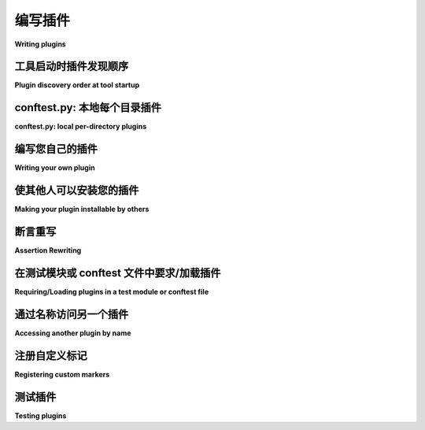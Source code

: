 .. _plugins:
.. _`writing-plugins`:

编写插件
===============

**Writing plugins**

.. tabs::

    .. tab:: 中文

        实现适用于您项目的 `本地 conftest 插件 <local conftest plugins>`_ 或者适用于多个项目的 `pip 可安装插件 <pip-installable plugins>`_ 非常简单，这些插件还可以用于第三方项目。如只需使用而不编写插件，请参阅 :ref:`using plugins`。

        一个插件包含一个或多个钩子函数。:ref:`Writing hooks <writinghooks>` 讲解了如何编写钩子函数的基本内容和详细信息。``pytest`` 通过调用以下插件的 :ref:`明确定义的钩子 <hook-reference>` 实现配置、收集、运行和报告的各个方面：

        * 内置插件：从 pytest 的内部 ``_pytest`` 目录加载。

        * :ref:`外部插件 <extplugins>`：通过其打包元数据中的 :ref:`入口点 <pip-installable plugins>` 发现已安装的第三方模块。

        * `conftest.py 插件 <conftest.py plugins>`_ ：在测试目录中自动发现的模块。

        原则上，每次钩子调用都是一次 ``1:N`` 的 Python 函数调用，其中 ``N`` 是给定规范注册的实现函数数量。所有规范和实现都遵循 ``pytest_`` 前缀命名约定，使它们易于区分和查找。

    .. tab:: 英文

        It is easy to implement `local conftest plugins`_ for your own project
        or `pip-installable plugins`_ that can be used throughout many projects,
        including third party projects.  Please refer to :ref:`using plugins` if you
        only want to use but not write plugins.

        A plugin contains one or multiple hook functions. :ref:`Writing hooks <writinghooks>`
        explains the basics and details of how you can write a hook function yourself.
        ``pytest`` implements all aspects of configuration, collection, running and
        reporting by calling :ref:`well specified hooks <hook-reference>` of the following plugins:

        * builtin plugins: loaded from pytest's internal ``_pytest`` directory.

        * :ref:`external plugins <extplugins>`: installed third-party modules discovered
        through :ref:`entry points <pip-installable plugins>` in their packaging metadata

        * `conftest.py plugins`_: modules auto-discovered in test directories

        In principle, each hook call is a ``1:N`` Python function call where ``N`` is the
        number of registered implementation functions for a given specification.
        All specifications and implementations follow the ``pytest_`` prefix
        naming convention, making them easy to distinguish and find.

.. _`pluginorder`:

工具启动时插件发现顺序
--------------------------------------

**Plugin discovery order at tool startup**

.. tabs::

    .. tab:: 中文

        ``pytest`` 在工具启动时通过以下方式加载插件模块：

        1. 扫描命令行中的 ``-p no:name`` 选项，并*阻止*该插件的加载（即使是内置插件也可以通过这种方式阻止加载）。此过程在正常的命令行解析之前执行。

        2. 加载所有内置插件。

        3. 扫描命令行中的 ``-p name`` 选项并加载指定插件。此过程在正常的命令行解析之前执行。

        4. 加载通过安装的第三方包中的 :ref:`入口点 <pip-installable plugins>` 注册的所有插件，除非设置了 :envvar:`PYTEST_DISABLE_PLUGIN_AUTOLOAD` 环境变量。

        5. 加载通过 :envvar:`PYTEST_PLUGINS` 环境变量指定的所有插件。

        6. 加载所有“初始” :file:`conftest.py` 文件：

        - 确定测试路径：在命令行中指定的路径，否则使用 :confval:`testpaths` （如果在 rootdir 中定义并运行），否则为当前目录。
        - 对于每个测试路径，加载相对于测试路径的目录部分的 ``conftest.py`` 和 ``test*/conftest.py`` （如果存在）。
          在加载某个 ``conftest.py`` 文件之前，先加载其所有父目录中的 ``conftest.py`` 文件。加载完某个 ``conftest.py`` 文件后，递归加载其中 :globalvar:`pytest_plugins` 变量中指定的所有插件（如果存在）。

    .. tab:: 英文

        ``pytest`` loads plugin modules at tool startup in the following way:

        1. by scanning the command line for the ``-p no:name`` option and *blocking* that plugin from being loaded (even builtin plugins can be blocked this way). This happens before normal command-line parsing.

        1. by loading all builtin plugins.

        2. by scanning the command line for the ``-p name`` option and loading the specified plugin. This happens before normal command-line parsing.

        1. by loading all plugins registered through installed third-party package :ref:`entry points <pip-installable plugins>`, unless the :envvar:`PYTEST_DISABLE_PLUGIN_AUTOLOAD` environment variable is set.

        1. by loading all plugins specified through the :envvar:`PYTEST_PLUGINS` environment variable.

        2. by loading all "initial ":file:`conftest.py` files:

        - determine the test paths: specified on the command line, otherwise in :confval:`testpaths` if defined and running from the rootdir, otherwise the current dir
        - for each test path, load ``conftest.py`` and ``test*/conftest.py`` relative to the directory part of the test path, if exist. Before a ``conftest.py`` file is loaded, load ``conftest.py`` files in all of its parent directories.
            After a ``conftest.py`` file is loaded, recursively load all plugins specified in its :globalvar:`pytest_plugins` variable if present.


.. _`conftest.py plugins`:
.. _`localplugin`:
.. _`local conftest plugins`:

conftest.py: 本地每个目录插件
----------------------------------------

**conftest.py: local per-directory plugins**

.. tabs::

    .. tab:: 中文

        本地 ``conftest.py`` 插件包含特定于目录的钩子实现。会话和测试运行活动将调用文件系统根目录附近的所有 ``conftest.py`` 文件中定义的钩子。以下示例展示了如何实现 ``pytest_runtest_setup`` 钩子，使其仅在 ``a`` 子目录中的测试运行时被调用，而不适用于其他目录::

            a/conftest.py:
                def pytest_runtest_setup(item):
                    # called for running each test in 'a' directory
                    print("setting up", item)

            a/test_sub.py:
                def test_sub():
                    pass

            test_flat.py:
                def test_flat():
                    pass

        可以这样运行它::

            pytest test_flat.py --capture=no  # 不会显示 "setting up"
            pytest a/test_sub.py --capture=no  # 会显示 "setting up"

        .. note::

            如果您的 ``conftest.py`` 文件不位于 Python 包目录中（即包含 ``__init__.py`` 的目录），那么 `import conftest` 可能会出现歧义，因为您的 ``PYTHONPATH`` 或 ``sys.path`` 中可能还存在其他 ``conftest.py`` 文件。因此，建议项目将 ``conftest.py`` 文件放在包作用域中，或者从不在 ``conftest.py`` 文件中导入任何内容。

            参见： :ref:`pythonpath`.

        .. note::

            由于 pytest 在启动时的插件发现机制，某些钩子无法在非 :ref:`initial <pluginorder>` 的 conftest.py 文件中实现。具体细节请参阅每个钩子的文档。

    .. tab:: 英文

        Local ``conftest.py`` plugins contain directory-specific hook
        implementations.  Hook Session and test running activities will
        invoke all hooks defined in ``conftest.py`` files closer to the
        root of the filesystem.  Example of implementing the
        ``pytest_runtest_setup`` hook so that is called for tests in the ``a``
        sub directory but not for other directories::

            a/conftest.py:
                def pytest_runtest_setup(item):
                    # called for running each test in 'a' directory
                    print("setting up", item)

            a/test_sub.py:
                def test_sub():
                    pass

            test_flat.py:
                def test_flat():
                    pass

        Here is how you might run it::

            pytest test_flat.py --capture=no  # will not show "setting up"
            pytest a/test_sub.py --capture=no  # will show "setting up"

        .. note::
            If you have ``conftest.py`` files which do not reside in a
            python package directory (i.e. one containing an ``__init__.py``) then
            "import conftest" can be ambiguous because there might be other
            ``conftest.py`` files as well on your ``PYTHONPATH`` or ``sys.path``.
            It is thus good practice for projects to either put ``conftest.py``
            under a package scope or to never import anything from a
            ``conftest.py`` file.

            See also: :ref:`pythonpath`.

        .. note::
            Some hooks cannot be implemented in conftest.py files which are not
            :ref:`initial <pluginorder>` due to how pytest discovers plugins during
            startup. See the documentation of each hook for details.

编写您自己的插件
-----------------------

**Writing your own plugin**

.. tabs::

    .. tab:: 中文

        如果您想编写一个插件，可以从以下多个实际示例中进行参考：

        * 自定义收集示例插件：:ref:`yaml plugin`
        * 提供 pytest 自身功能的内置插件
        * 许多提供额外功能的 :ref:`外部插件 <plugin-list>`

        以上插件均通过实现 :ref:`hooks <hook-reference>` 和/或 :ref:`fixtures <fixture>` 来扩展和增强功能。

        .. note::
            强烈建议查看出色的 `cookiecutter-pytest-plugin <https://github.com/pytest-dev/cookiecutter-pytest-plugin>`_ 项目，这是用于编写插件的 `cookiecutter 模板 <https://github.com/audreyr/cookiecutter>`_ 。

            此模板提供了一个出色的起点，包括一个工作插件、tox 运行的测试、详尽的 README 文件以及预配置的入口点。

        一旦您的插件除您自己外也拥有了一些满意的用户，请考虑将插件 :ref:`贡献给 pytest-dev<submitplugin>`。

    .. tab:: 英文

        If you want to write a plugin, there are many real-life examples
        you can copy from:

        * a custom collection example plugin: :ref:`yaml plugin`
        * builtin plugins which provide pytest's own functionality
        * many :ref:`external plugins <plugin-list>` providing additional features

        All of these plugins implement :ref:`hooks <hook-reference>` and/or :ref:`fixtures <fixture>`
        to extend and add functionality.

        .. note::
            Make sure to check out the excellent
            `cookiecutter-pytest-plugin <https://github.com/pytest-dev/cookiecutter-pytest-plugin>`_
            project, which is a `cookiecutter template <https://github.com/audreyr/cookiecutter>`_
            for authoring plugins.

            The template provides an excellent starting point with a working plugin,
            tests running with tox, a comprehensive README file as well as a
            pre-configured entry-point.

        Also consider :ref:`contributing your plugin to pytest-dev<submitplugin>`
        once it has some happy users other than yourself.


.. _`setuptools entry points`:
.. _`pip-installable plugins`:

使其他人可以安装您的插件
----------------------------------------

**Making your plugin installable by others**

.. tabs::

    .. tab:: 中文

        如果您想让您的插件对外可用，可以为您的分发定义一个所谓的入口点，这样 ``pytest`` 就可以找到您的插件模块。入口点是 :std:doc:`打包工具 <packaging:specifications/entry-points>` 提供的一个特性。

        pytest 会查找 ``pytest11`` 入口点以发现其插件，因此可以在 ``pyproject.toml`` 文件中定义您的插件来使其可用。

        .. sourcecode:: toml

            # 示例 ./pyproject.toml 文件
            [build-system]
            requires = ["hatchling"]
            build-backend = "hatchling.build"

            [project]
            name = "myproject"
            classifiers = [
                "Framework :: Pytest",
            ]

            [project.entry-points.pytest11]
            myproject = "myproject.pluginmodule"

        如果一个包以这种方式安装， ``pytest`` 会将 ``myproject.pluginmodule`` 作为插件加载，后者可以定义 :ref:`hooks <hook-reference>` 。使用 ``pytest --trace-config`` 确认注册。

        .. note::

            请确保在 `PyPI 分类 <https://pypi.org/classifiers/>`_ 列表中包括 ``Framework :: Pytest`` ，这样便于用户找到您的插件。

    .. tab:: 英文

        If you want to make your plugin externally available, you
        may define a so-called entry point for your distribution so
        that ``pytest`` finds your plugin module. Entry points are
        a feature that is provided by :std:doc:`packaging tools
        <packaging:specifications/entry-points>`.

        pytest looks up the ``pytest11`` entrypoint to discover its
        plugins, thus you can make your plugin available by defining
        it in your ``pyproject.toml`` file.

        .. sourcecode:: toml

            # sample ./pyproject.toml file
            [build-system]
            requires = ["hatchling"]
            build-backend = "hatchling.build"

            [project]
            name = "myproject"
            classifiers = [
                "Framework :: Pytest",
            ]

            [project.entry-points.pytest11]
            myproject = "myproject.pluginmodule"

        If a package is installed this way, ``pytest`` will load
        ``myproject.pluginmodule`` as a plugin which can define
        :ref:`hooks <hook-reference>`. Confirm registration with ``pytest --trace-config``

        .. note::

            Make sure to include ``Framework :: Pytest`` in your list of
            `PyPI classifiers <https://pypi.org/classifiers/>`_
            to make it easy for users to find your plugin.


.. _assertion-rewriting:

断言重写
-------------------

**Assertion Rewriting**

.. tabs::

    .. tab:: 中文

        ``pytest`` 的主要功能之一是使用简单的 assert 语句，并在断言失败时提供详细的表达式检查。这通过“断言重写”来实现，该功能在代码被编译为字节码之前修改解析的 AST。这是通过 :pep:`302` 导入钩子实现的，在 ``pytest`` 启动时会尽早安装该钩子，并在模块被导入时执行此重写。然而，为了确保测试和生产环境中运行的字节码一致，此钩子仅重写测试模块本身（由 :confval:`python_files` 配置选项定义）和任何插件中的模块。其他被导入的模块不会被重写，而会保持普通的断言行为。

        如果您在其他模块中有需要启用断言重写的辅助断言功能，您需要明确要求 ``pytest`` 在导入该模块之前对其进行重写。

        .. autofunction:: pytest.register_assert_rewrite
            :noindex:

        当您编写一个通过包创建的 pytest 插件时，这尤其重要。导入钩子只会将 ``conftest.py`` 文件和 ``pytest11`` 入口点中列出的模块视为插件。以下是一个示例包结构::

            pytest_foo/__init__.py
            pytest_foo/plugin.py
            pytest_foo/helper.py

        以下是 ``setup.py`` 的典型示例代码：

        .. code-block:: python

            setup(..., entry_points={"pytest11": ["foo = pytest_foo.plugin"]}, ...)

        在这种情况下，只有 ``pytest_foo/plugin.py`` 会被重写。如果辅助模块也包含需要重写的 assert 语句，则在导入之前需要将其标记为可重写。最简单的方法是在 ``__init__.py`` 模块中标记它，当导入包中的模块时，该模块总是会首先被导入。这样，``plugin.py`` 仍然可以正常导入 ``helper.py``。此时，``pytest_foo/__init__.py`` 的内容应如下所示：

        .. code-block:: python

            import pytest

            pytest.register_assert_rewrite("pytest_foo.helper")

    .. tab:: 英文

        One of the main features of ``pytest`` is the use of plain assert
        statements and the detailed introspection of expressions upon
        assertion failures.  This is provided by "assertion rewriting" which
        modifies the parsed AST before it gets compiled to bytecode.  This is
        done via a :pep:`302` import hook which gets installed early on when
        ``pytest`` starts up and will perform this rewriting when modules get
        imported.  However, since we do not want to test different bytecode
        from what you will run in production, this hook only rewrites test modules
        themselves (as defined by the :confval:`python_files` configuration option),
        and any modules which are part of plugins.
        Any other imported module will not be rewritten and normal assertion behaviour
        will happen.

        If you have assertion helpers in other modules where you would need
        assertion rewriting to be enabled you need to ask ``pytest``
        explicitly to rewrite this module before it gets imported.

        .. autofunction:: pytest.register_assert_rewrite
            :noindex:

        This is especially important when you write a pytest plugin which is
        created using a package.  The import hook only treats ``conftest.py``
        files and any modules which are listed in the ``pytest11`` entrypoint
        as plugins.  As an example consider the following package::

            pytest_foo/__init__.py
            pytest_foo/plugin.py
            pytest_foo/helper.py

        With the following typical ``setup.py`` extract:

        .. code-block:: python

            setup(..., entry_points={"pytest11": ["foo = pytest_foo.plugin"]}, ...)

        In this case only ``pytest_foo/plugin.py`` will be rewritten.  If the
        helper module also contains assert statements which need to be
        rewritten it needs to be marked as such, before it gets imported.
        This is easiest by marking it for rewriting inside the
        ``__init__.py`` module, which will always be imported first when a
        module inside a package is imported.  This way ``plugin.py`` can still
        import ``helper.py`` normally.  The contents of
        ``pytest_foo/__init__.py`` will then need to look like this:

        .. code-block:: python

            import pytest

            pytest.register_assert_rewrite("pytest_foo.helper")


在测试模块或 conftest 文件中要求/加载插件
-----------------------------------------------------------

**Requiring/Loading plugins in a test module or conftest file**

.. tabs::

    .. tab:: 中文

        您可以在测试模块或 ``conftest.py`` 文件中使用 :globalvar:`pytest_plugins` 来要求插件：

        .. code-block:: python

            pytest_plugins = ["name1", "name2"]

        当加载测试模块或 conftest 插件时，指定的插件也将被加载。任何模块都可以被标记为插件，包括内部应用程序模块：

        .. code-block:: python

            pytest_plugins = "myapp.testsupport.myplugin"

        :globalvar:`pytest_plugins` 会递归处理，因此请注意，在上面的示例中，如果 ``myapp.testsupport.myplugin`` 也声明了 :globalvar:`pytest_plugins`，则该变量的内容也将被作为插件加载，依此类推。

        .. _`requiring plugins in non-root conftests`:

        .. note::
            在非根 ``conftest.py`` 文件中使用 :globalvar:`pytest_plugins` 变量要求插件已被弃用。

            这很重要，因为 ``conftest.py`` 文件实现了每个目录的钩子实现，但一旦导入了插件，它将影响整个目录树。为了避免混淆，在不位于测试根目录的任何 ``conftest.py`` 文件中定义 :globalvar:`pytest_plugins` 已被弃用，并会发出警告。

        此机制使在应用程序或甚至外部应用程序中共享 fixtures 变得简单，而无需使用 :std:doc:`entry point packaging metadata <packaging:guides/creating-and-discovering-plugins>` 技术创建外部插件。

        通过 :globalvar:`pytest_plugins` 导入的插件也会自动标记为断言重写（见 :func:`pytest.register_assert_rewrite`）。但是，为了使其生效，模块必须尚未被导入；如果在处理 :globalvar:`pytest_plugins` 语句时该模块已经被导入，将会产生警告，插件中的断言将不会被重写。要解决此问题，您可以在导入模块之前自己调用 :func:`pytest.register_assert_rewrite`，或者可以安排代码以延迟导入，直到插件注册之后。

    .. tab:: 英文

        You can require plugins in a test module or a ``conftest.py`` file using :globalvar:`pytest_plugins`:

        .. code-block:: python

            pytest_plugins = ["name1", "name2"]

        When the test module or conftest plugin is loaded the specified plugins
        will be loaded as well. Any module can be blessed as a plugin, including internal
        application modules:

        .. code-block:: python

            pytest_plugins = "myapp.testsupport.myplugin"

        :globalvar:`pytest_plugins` are processed recursively, so note that in the example above
        if ``myapp.testsupport.myplugin`` also declares :globalvar:`pytest_plugins`, the contents
        of the variable will also be loaded as plugins, and so on.

        .. _`requiring plugins in non-root conftests`:

        .. note::
            Requiring plugins using :globalvar:`pytest_plugins` variable in non-root
            ``conftest.py`` files is deprecated.

            This is important because ``conftest.py`` files implement per-directory
            hook implementations, but once a plugin is imported, it will affect the
            entire directory tree. In order to avoid confusion, defining
            :globalvar:`pytest_plugins` in any ``conftest.py`` file which is not located in the
            tests root directory is deprecated, and will raise a warning.

        This mechanism makes it easy to share fixtures within applications or even
        external applications without the need to create external plugins using the
        :std:doc:`entry point packaging metadata
        <packaging:guides/creating-and-discovering-plugins>` technique.

        Plugins imported by :globalvar:`pytest_plugins` will also automatically be marked
        for assertion rewriting (see :func:`pytest.register_assert_rewrite`).
        However for this to have any effect the module must not be
        imported already; if it was already imported at the time the
        :globalvar:`pytest_plugins` statement is processed, a warning will result and
        assertions inside the plugin will not be rewritten.  To fix this you
        can either call :func:`pytest.register_assert_rewrite` yourself before
        the module is imported, or you can arrange the code to delay the
        importing until after the plugin is registered.


通过名称访问另一个插件
--------------------------------

**Accessing another plugin by name**

.. tabs::

    .. tab:: 中文

        如果一个插件想要与另一个插件的代码协作，它可以通过插件管理器获得引用，如下所示：

        .. sourcecode:: python

            plugin = config.pluginmanager.get_plugin("name_of_plugin")

        如果您想查看现有插件的名称，请使用 ``--trace-config`` 选项。

    .. tab:: 英文

        If a plugin wants to collaborate with code from
        another plugin it can obtain a reference through
        the plugin manager like this:

        .. sourcecode:: python

            plugin = config.pluginmanager.get_plugin("name_of_plugin")

        If you want to look at the names of existing plugins, use
        the ``--trace-config`` option.


.. _registering-markers:

注册自定义标记
--------------------------

**Registering custom markers**

.. tabs::

    .. tab:: 中文

        如果您的插件使用了任何标记，您应该注册它们，以便它们出现在 pytest 的帮助文本中，并且不会 :ref:`导致虚假警告 <unknown-marks>`。
        例如，以下插件将为所有用户注册 ``cool_marker`` 和 ``mark_with`` :

        .. code-block:: python

            def pytest_configure(config):
                config.addinivalue_line("markers", "cool_marker: this one is for cool tests.")
                config.addinivalue_line(
                    "markers", "mark_with(arg, arg2): this marker takes arguments."
                )

    .. tab:: 英文

        If your plugin uses any markers, you should register them so that they appear in
        pytest's help text and do not :ref:`cause spurious warnings <unknown-marks>`.
        For example, the following plugin would register ``cool_marker`` and
        ``mark_with`` for all users:

        .. code-block:: python

            def pytest_configure(config):
                config.addinivalue_line("markers", "cool_marker: this one is for cool tests.")
                config.addinivalue_line(
                    "markers", "mark_with(arg, arg2): this marker takes arguments."
                )


测试插件
---------------

**Testing plugins**

.. tabs::

    .. tab:: 中文

        pytest 附带一个名为 ``pytester`` 的插件，帮助您为插件代码编写测试。该插件默认情况下是禁用的，因此在使用之前需要先启用它。

        您可以通过在测试目录中的 ``conftest.py`` 文件中添加以下行来做到这一点：

        .. code-block:: python

            # content of conftest.py

            pytest_plugins = ["pytester"]

        或者，您可以使用 ``-p pytester`` 命令行选项调用 pytest。

        这将允许您使用 :py:class:`pytester <pytest.Pytester>` 夹具来测试您的插件代码。

        让我们用一个示例演示您可以使用该插件做什么。假设我们开发了一个提供 ``hello`` 夹具的插件，该夹具返回一个函数，我们可以用一个可选参数调用此函数。如果不提供值，它将返回字符串 ``Hello World!``；如果提供了字符串值，则返回 ``Hello {value}!``。

        .. code-block:: python

            import pytest


            def pytest_addoption(parser):
                group = parser.getgroup("helloworld")
                group.addoption(
                    "--name",
                    action="store",
                    dest="name",
                    default="World",
                    help='Default "name" for hello().',
                )


            @pytest.fixture
            def hello(request):
                name = request.config.getoption("name")

                def _hello(name=None):
                    if not name:
                        name = request.config.getoption("name")
                    return f"Hello {name}!"

                return _hello


        现在，``pytester`` 夹具提供了一个方便的 API，用于创建临时的 ``conftest.py`` 文件和测试文件。它还允许我们运行测试并返回结果对象，通过该对象我们可以断言测试的结果。

        .. code-block:: python

            def test_hello(pytester):
                """确保我们的插件正常工作。"""

                # 创建一个临时 conftest.py 文件
                pytester.makeconftest(
                    """
                    import pytest

                    @pytest.fixture(params=[
                        "Brianna",
                        "Andreas",
                        "Floris",
                    ])
                    def name(request):
                        return request.param
                """
                )

                # 创建一个临时 pytest 测试文件
                pytester.makepyfile(
                    """
                    def test_hello_default(hello):
                        assert hello() == "Hello World!"

                    def test_hello_name(hello, name):
                        assert hello(name) == "Hello {0}!".format(name)
                """
                )

                # 使用 pytest 运行所有测试
                result = pytester.runpytest()

                # 检查所有 4 个测试是否通过
                result.assert_outcomes(passed=4)


        此外，在运行 pytest 之前，还可以将示例复制到 ``pytester`` 的隔离环境中。这样，我们可以将测试逻辑抽象到单独的文件中，这对于较长的测试和/或较长的 ``conftest.py`` 文件尤其有用。

        请注意，要使 ``pytester.copy_example`` 工作，我们需要在 ``pytest.ini`` 中设置 `pytester_example_dir`，以告知 pytest 在哪里查找示例文件。

        .. code-block:: ini

            # content of pytest.ini
            [pytest]
            pytester_example_dir = .


        .. code-block:: python

            # content of test_example.py


            def test_plugin(pytester):
                pytester.copy_example("test_example.py")
                pytester.runpytest("-k", "test_example")


            def test_example():
                pass

        .. code-block:: pytest

            $ pytest
            =========================== test session starts ============================
            platform linux -- Python 3.x.y, pytest-8.x.y, pluggy-1.x.y
            rootdir: /home/sweet/project
            configfile: pytest.ini
            collected 2 items

            test_example.py ..                                                   [100%]

            ============================ 2 passed in 0.12s =============================

        有关 ``runpytest()`` 返回的结果对象以及它提供的方法的更多信息，请查看 :py:class:`RunResult <_pytest.pytester.RunResult>` 文档。

    .. tab:: 英文

        pytest comes with a plugin named ``pytester`` that helps you write tests for
        your plugin code. The plugin is disabled by default, so you will have to enable
        it before you can use it.

        You can do so by adding the following line to a ``conftest.py`` file in your
        testing directory:

        .. code-block:: python

            # content of conftest.py

            pytest_plugins = ["pytester"]

        Alternatively you can invoke pytest with the ``-p pytester`` command line
        option.

        This will allow you to use the :py:class:`pytester <pytest.Pytester>`
        fixture for testing your plugin code.

        Let's demonstrate what you can do with the plugin with an example. Imagine we
        developed a plugin that provides a fixture ``hello`` which yields a function
        and we can invoke this function with one optional parameter. It will return a
        string value of ``Hello World!`` if we do not supply a value or ``Hello
        {value}!`` if we do supply a string value.

        .. code-block:: python

            import pytest


            def pytest_addoption(parser):
                group = parser.getgroup("helloworld")
                group.addoption(
                    "--name",
                    action="store",
                    dest="name",
                    default="World",
                    help='Default "name" for hello().',
                )


            @pytest.fixture
            def hello(request):
                name = request.config.getoption("name")

                def _hello(name=None):
                    if not name:
                        name = request.config.getoption("name")
                    return f"Hello {name}!"

                return _hello


        Now the ``pytester`` fixture provides a convenient API for creating temporary
        ``conftest.py`` files and test files. It also allows us to run the tests and
        return a result object, with which we can assert the tests' outcomes.

        .. code-block:: python

            def test_hello(pytester):
                """Make sure that our plugin works."""

                # create a temporary conftest.py file
                pytester.makeconftest(
                    """
                    import pytest

                    @pytest.fixture(params=[
                        "Brianna",
                        "Andreas",
                        "Floris",
                    ])
                    def name(request):
                        return request.param
                """
                )

                # create a temporary pytest test file
                pytester.makepyfile(
                    """
                    def test_hello_default(hello):
                        assert hello() == "Hello World!"

                    def test_hello_name(hello, name):
                        assert hello(name) == "Hello {0}!".format(name)
                """
                )

                # run all tests with pytest
                result = pytester.runpytest()

                # check that all 4 tests passed
                result.assert_outcomes(passed=4)


        Additionally it is possible to copy examples to the ``pytester``'s isolated environment
        before running pytest on it. This way we can abstract the tested logic to separate files,
        which is especially useful for longer tests and/or longer ``conftest.py`` files.

        Note that for ``pytester.copy_example`` to work we need to set `pytester_example_dir`
        in our ``pytest.ini`` to tell pytest where to look for example files.

        .. code-block:: ini

            # content of pytest.ini
            [pytest]
            pytester_example_dir = .


        .. code-block:: python

            # content of test_example.py


            def test_plugin(pytester):
                pytester.copy_example("test_example.py")
                pytester.runpytest("-k", "test_example")


            def test_example():
                pass

        .. code-block:: pytest

            $ pytest
            =========================== test session starts ============================
            platform linux -- Python 3.x.y, pytest-8.x.y, pluggy-1.x.y
            rootdir: /home/sweet/project
            configfile: pytest.ini
            collected 2 items

            test_example.py ..                                                   [100%]

            ============================ 2 passed in 0.12s =============================

        For more information about the result object that ``runpytest()`` returns, and
        the methods that it provides please check out the :py:class:`RunResult
        <_pytest.pytester.RunResult>` documentation.
